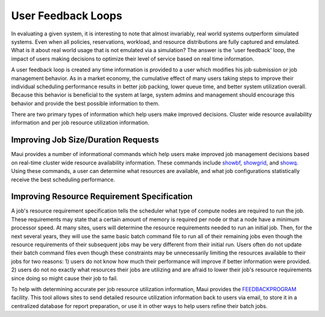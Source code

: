 User Feedback Loops
###################

In evaluating a given system, it is interesting to note that almost
invariably, real world systems outperform simulated systems. Even when
all policies, reservations, workload, and resource distributions are
fully captured and emulated. What is it about real world usage that is
not emulated via a simulation? The answer is the 'user feedback' loop,
the impact of users making decisions to optimize their level of service
based on real time information.

A user feedback loop is created any time information is provided to a
user which modifies his job submission or job management behavior. As in
a market economy, the cumulative effect of many users taking steps to
improve their individual scheduling performance results in better job
packing, lower queue time, and better system utilization overall.
Because this behavior is beneficial to the system at large, system
admins and management should encourage this behavior and provide the
best possible information to them.

There are two primary types of information which help users make
improved decisions. Cluster wide resource availability information and
per job resource utilization information.

Improving Job Size/Duration Requests
************************************

Maui provides a number of informational commands which help users make
improved job management decisions based on real-time cluster wide
resource availability information. These commands include
`showbf <commands/showbf.html>`__,
`showgrid <commands/showgrid.html>`__, and
`showq <commands/showq.html>`__. Using these commands, a user can
determine what resources are available, and what job configurations
statistically receive the best scheduling performance.

Improving Resource Requirement Specification
********************************************

A job's resource requirement specification tells the scheduler what type
of compute nodes are required to run the job. These requirements may
state that a certain amount of memory is required per node or that a
node have a minimum processor speed. At many sites, users will determine
the resource requirements needed to run an initial job. Then, for the
next several years, they will use the same basic batch command file to
run all of their remaining jobs even though the resource requirements of
their subsequent jobs may be very different from their initial run.
Users often do not update their batch command files even though these
constraints may be unnecessarily limiting the resources available to
their jobs for two reasons: 1) users do not know how much their
performance will improve if better information were provided. 2) users
do not no exactly what resources their jobs are utilizing and are afraid
to lower their job's resource requirements since doing so might cause
their job to fail.

To help with determining accurate per job resource utilization
information, Maui provides the
`FEEDBACKPROGRAM <a.fparameters.html#feedbackprogram>`__ facility. This
tool allows sites to send detailed resource utilization information back
to users via email, to store it in a centralized database for report
preparation, or use it in other ways to help users refine their batch
jobs.
